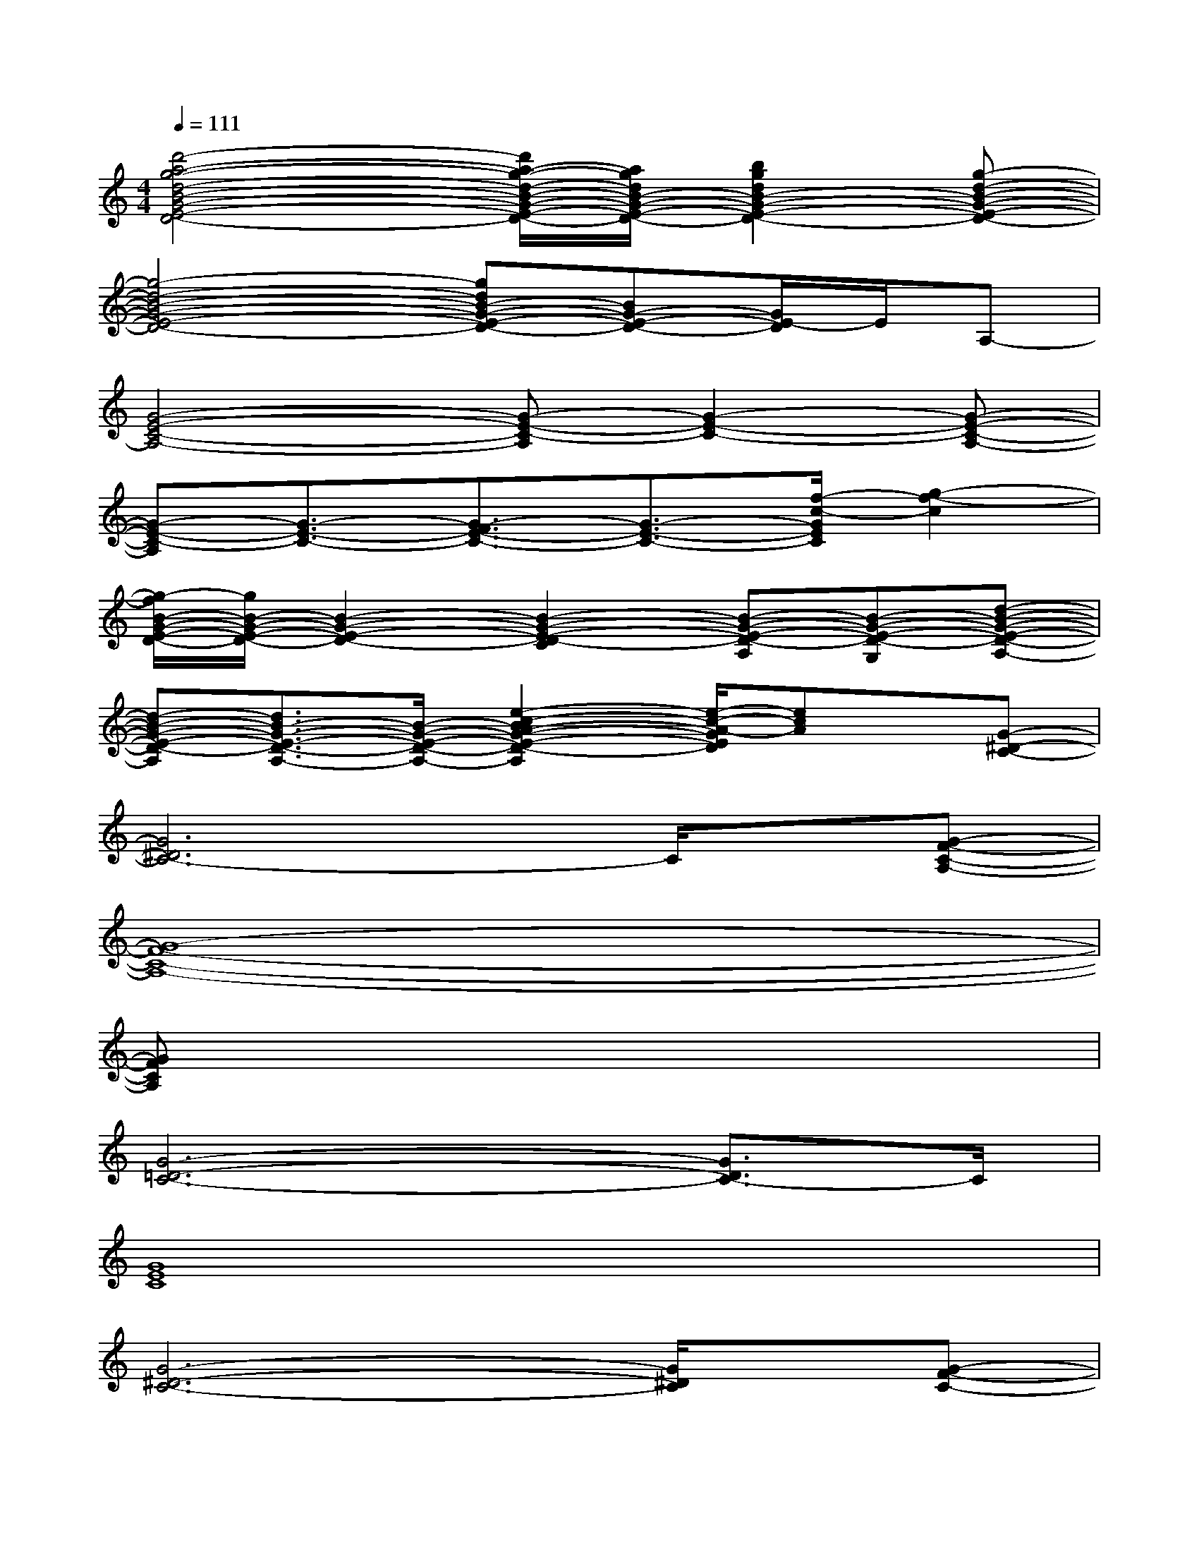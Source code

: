 X:1
T:
M:4/4
L:1/8
Q:1/4=111
K:C%0sharps
V:1
[d'4-a4-g4-d4-B4-G4-E4-D4-][d'/2a/2-g/2-d/2-B/2-G/2-E/2-D/2-][a/2g/2d/2B/2-G/2-E/2-D/2-][b2g2d2B2-G2-E2-D2-][g-d-B-G-E-D-]|
[g4-d4-B4-G4-E4-D4-][gdB-G-E-D-][BG-E-D-][G/2E/2-D/2]E/2A,-|
[G4-E4-C4-A,4-][G-E-C-A,][G2-E2-C2-][G-E-C-A,-]|
[G-E-C-A,][G3/2-E3/2-C3/2-][G3/2-F3/2E3/2-C3/2-][G3/2-E3/2-C3/2-][f/2-c/2-G/2E/2C/2][g2-f2-c2]|
[g/2-f/2B/2-G/2-E/2-D/2-][g/2B/2-G/2-E/2-D/2-][B2-G2-E2-D2-][B2-G2-E2-D2-C2][B-G-E-D-A,][B-G-E-D-G,][d-B-G-E-D-A,-]|
[d-B-G-E-D-A,][d3/2B3/2-G3/2-E3/2-D3/2-A,3/2-][B/2-G/2-E/2-D/2-A,/2-][e2-c2-B2A2-G2-E2-D2-A,2][e/2-c/2-A/2-G/2E/2D/2][ecA]x/2[G-^D-C-]|
[G6^D6C6-]C/2x/2[G-F-C-A,-]|
[G8-F8-C8-A,8-]|
[GFCA,]x6x|
[G6-=D6-C6-][G3/2D3/2C3/2-]C/2|
[G8E8C8]|
[G6-^D6-C6-][G/2^D/2C/2]x/2[G-F-C-]|
[G6-F6-C6-][GFC]x|
[G6-=D6-C6-][G3/2D3/2C3/2]x/2|
[G6-E6-C6-][G-EC-][G/2C/2]x/2|
[^D6-C6-^G,6][^D/2C/2]x/2[=G-F-C-]